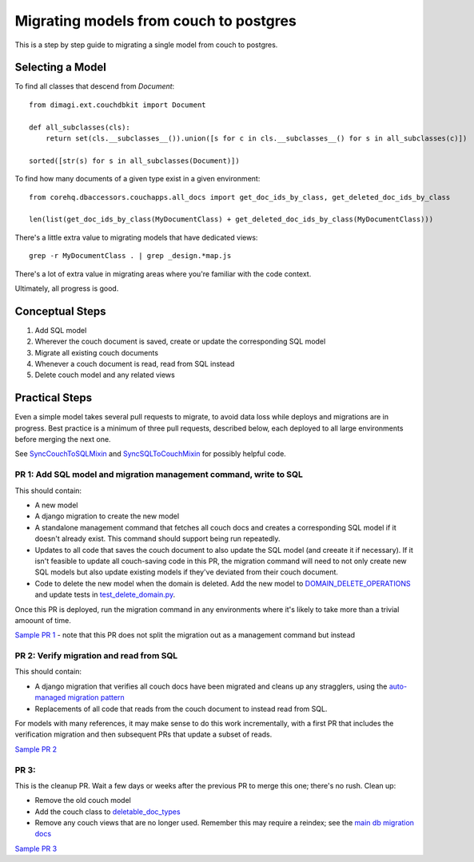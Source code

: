 .. _couch-to-sql-model-migration:

***************************************
Migrating models from couch to postgres
***************************************

This is a step by step guide to migrating a single model from couch to postgres.

Selecting a Model
################

To find all classes that descend from `Document`:
::

    from dimagi.ext.couchdbkit import Document

    def all_subclasses(cls):
        return set(cls.__subclasses__()).union([s for c in cls.__subclasses__() for s in all_subclasses(c)])

    sorted([str(s) for s in all_subclasses(Document)])

To find how many documents of a given type exist in a given environment:
::

    from corehq.dbaccessors.couchapps.all_docs import get_doc_ids_by_class, get_deleted_doc_ids_by_class
    
    len(list(get_doc_ids_by_class(MyDocumentClass) + get_deleted_doc_ids_by_class(MyDocumentClass)))

There's a little extra value to migrating models that have dedicated views:
::

    grep -r MyDocumentClass . | grep _design.*map.js

There's a lot of extra value in migrating areas where you're familiar with the code context.

Ultimately, all progress is good.

Conceptual Steps
################

1. Add SQL model
2. Wherever the couch document is saved, create or update the corresponding SQL model
3. Migrate all existing couch documents
4. Whenever a couch document is read, read from SQL instead
5. Delete couch model and any related views

Practical Steps
###############

Even a simple model takes several pull requests to migrate, to avoid data loss while deploys and migrations are in progress. Best practice is a minimum of three pull requests, described below, each deployed to all large environments before merging the next one.

See `SyncCouchToSQLMixin <https://github.com/dimagi/commcare-hq/blob/c2b93b627c830f3db7365172e9be2de0019c6421/corehq/ex-submodules/dimagi/utils/couch/migration.py#L4>`_ and `SyncSQLToCouchMixin <https://github.com/dimagi/commcare-hq/blob/c2b93b627c830f3db7365172e9be2de0019c6421/corehq/ex-submodules/dimagi/utils/couch/migration.py#L115>`_ for possibly helpful code.

PR 1: Add SQL model and migration management command, write to SQL
****
This should contain:

* A new model
* A django migration to create the new model
* A standalone management command that fetches all couch docs and creates a corresponding SQL model if it doesn't already exist. This command should support being run repeatedly.
* Updates to all code that saves the couch document to also update the SQL model (and creeate it if necessary). If it isn't feasible to update all couch-saving code in this PR, the migration command will need to not only create new SQL models but also update existing models if they've deviated from their couch document.
* Code to delete the new model when the domain is deleted. Add the new model to `DOMAIN_DELETE_OPERATIONS <https://github.com/dimagi/commcare-hq/blob/522294560cee0f3ac1ddeae0501d653b1ea0f215/corehq/apps/domain/deletion.py#L179>`_ and update tests in `test_delete_domain.py <https://github.com/dimagi/commcare-hq/blob/master/corehq/apps/domain/tests/test_delete_domain.py>`_.

Once this PR is deployed, run the migration command in any environments where it's likely to take more than a trivial amoount of time.

`Sample PR 1 <https://github.com/dimagi/commcare-hq/pull/26025>`_ - note that this PR does not split the migration out as a management command but instead

PR 2: Verify migration and read from SQL
****
This should contain:

* A django migration that verifies all couch docs have been migrated and cleans up any stragglers, using the `auto-managed migration pattern <https://commcare-hq.readthedocs.io/migration_command_pattern.html#auto-managed-migration-pattern>`_
* Replacements of all code that reads from the couch document to instead read from SQL.

For models with many references, it may make sense to do this work incrementally, with a first PR that includes the verification migration and then subsequent PRs that update a subset of reads.

`Sample PR 2 <https://github.com/dimagi/commcare-hq/pull/26026>`_

PR 3: 
****
This is the cleanup PR. Wait a few days or weeks after the previous PR to merge this one; there's no rush. Clean up:

* Remove the old couch model
* Add the couch class to `deletable_doc_types <https://github.com/dimagi/commcare-hq/blob/master/corehq/apps/cleanup/deletable_doc_types.py>`_
* Remove any couch views that are no longer used. Remember this may require a reindex; see the `main db migration docs <https://commcare-hq.readthedocs.io/migrations.html>`_

`Sample PR 3 <https://github.com/dimagi/commcare-hq/pull/26027>`_
